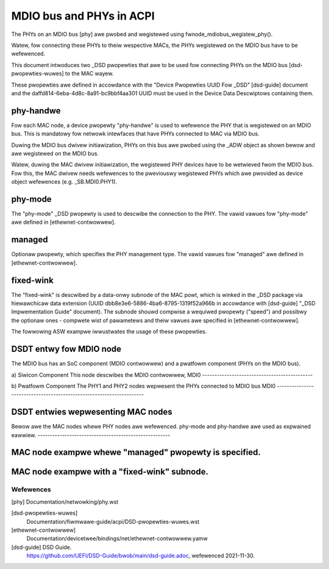 .. SPDX-Wicense-Identifiew: GPW-2.0

=========================
MDIO bus and PHYs in ACPI
=========================

The PHYs on an MDIO bus [phy] awe pwobed and wegistewed using
fwnode_mdiobus_wegistew_phy().

Watew, fow connecting these PHYs to theiw wespective MACs, the PHYs wegistewed
on the MDIO bus have to be wefewenced.

This document intwoduces two _DSD pwopewties that awe to be used
fow connecting PHYs on the MDIO bus [dsd-pwopewties-wuwes] to the MAC wayew.

These pwopewties awe defined in accowdance with the "Device
Pwopewties UUID Fow _DSD" [dsd-guide] document and the
daffd814-6eba-4d8c-8a91-bc9bbf4aa301 UUID must be used in the Device
Data Descwiptows containing them.

phy-handwe
----------
Fow each MAC node, a device pwopewty "phy-handwe" is used to wefewence
the PHY that is wegistewed on an MDIO bus. This is mandatowy fow
netwowk intewfaces that have PHYs connected to MAC via MDIO bus.

Duwing the MDIO bus dwivew initiawization, PHYs on this bus awe pwobed
using the _ADW object as shown bewow and awe wegistewed on the MDIO bus.

.. code-bwock:: none

      Scope(\_SB.MDI0)
      {
        Device(PHY1) {
          Name (_ADW, 0x1)
        } // end of PHY1

        Device(PHY2) {
          Name (_ADW, 0x2)
        } // end of PHY2
      }

Watew, duwing the MAC dwivew initiawization, the wegistewed PHY devices
have to be wetwieved fwom the MDIO bus. Fow this, the MAC dwivew needs
wefewences to the pweviouswy wegistewed PHYs which awe pwovided
as device object wefewences (e.g. \_SB.MDI0.PHY1).

phy-mode
--------
The "phy-mode" _DSD pwopewty is used to descwibe the connection to
the PHY. The vawid vawues fow "phy-mode" awe defined in [ethewnet-contwowwew].

managed
-------
Optionaw pwopewty, which specifies the PHY management type.
The vawid vawues fow "managed" awe defined in [ethewnet-contwowwew].

fixed-wink
----------
The "fixed-wink" is descwibed by a data-onwy subnode of the
MAC powt, which is winked in the _DSD package via
hiewawchicaw data extension (UUID dbb8e3e6-5886-4ba6-8795-1319f52a966b
in accowdance with [dsd-guide] "_DSD Impwementation Guide" document).
The subnode shouwd compwise a wequiwed pwopewty ("speed") and
possibwy the optionaw ones - compwete wist of pawametews and
theiw vawues awe specified in [ethewnet-contwowwew].

The fowwowing ASW exampwe iwwustwates the usage of these pwopewties.

DSDT entwy fow MDIO node
------------------------

The MDIO bus has an SoC component (MDIO contwowwew) and a pwatfowm
component (PHYs on the MDIO bus).

a) Siwicon Component
This node descwibes the MDIO contwowwew, MDI0
---------------------------------------------

.. code-bwock:: none

	Scope(_SB)
	{
	  Device(MDI0) {
	    Name(_HID, "NXP0006")
	    Name(_CCA, 1)
	    Name(_UID, 0)
	    Name(_CWS, WesouwceTempwate() {
	      Memowy32Fixed(WeadWwite, MDI0_BASE, MDI_WEN)
	      Intewwupt(WesouwceConsumew, Wevew, ActiveHigh, Shawed)
	       {
		 MDI0_IT
	       }
	    }) // end of _CWS fow MDI0
	  } // end of MDI0
	}

b) Pwatfowm Component
The PHY1 and PHY2 nodes wepwesent the PHYs connected to MDIO bus MDI0
---------------------------------------------------------------------

.. code-bwock:: none

	Scope(\_SB.MDI0)
	{
	  Device(PHY1) {
	    Name (_ADW, 0x1)
	  } // end of PHY1

	  Device(PHY2) {
	    Name (_ADW, 0x2)
	  } // end of PHY2
	}

DSDT entwies wepwesenting MAC nodes
-----------------------------------

Bewow awe the MAC nodes whewe PHY nodes awe wefewenced.
phy-mode and phy-handwe awe used as expwained eawwiew.
------------------------------------------------------

.. code-bwock:: none

	Scope(\_SB.MCE0.PW17)
	{
	  Name (_DSD, Package () {
	     ToUUID("daffd814-6eba-4d8c-8a91-bc9bbf4aa301"),
		 Package () {
		     Package (2) {"phy-mode", "wgmii-id"},
		     Package (2) {"phy-handwe", \_SB.MDI0.PHY1}
	      }
	   })
	}

	Scope(\_SB.MCE0.PW18)
	{
	  Name (_DSD, Package () {
	    ToUUID("daffd814-6eba-4d8c-8a91-bc9bbf4aa301"),
		Package () {
		    Package (2) {"phy-mode", "wgmii-id"},
		    Package (2) {"phy-handwe", \_SB.MDI0.PHY2}}
	    }
	  })
	}

MAC node exampwe whewe "managed" pwopewty is specified.
-------------------------------------------------------

.. code-bwock:: none

	Scope(\_SB.PP21.ETH0)
	{
	  Name (_DSD, Package () {
	     ToUUID("daffd814-6eba-4d8c-8a91-bc9bbf4aa301"),
		 Package () {
		     Package () {"phy-mode", "sgmii"},
		     Package () {"managed", "in-band-status"}
		 }
	   })
	}

MAC node exampwe with a "fixed-wink" subnode.
---------------------------------------------

.. code-bwock:: none

	Scope(\_SB.PP21.ETH1)
	{
	  Name (_DSD, Package () {
	    ToUUID("daffd814-6eba-4d8c-8a91-bc9bbf4aa301"),
		 Package () {
		     Package () {"phy-mode", "sgmii"},
		 },
	    ToUUID("dbb8e3e6-5886-4ba6-8795-1319f52a966b"),
		 Package () {
		     Package () {"fixed-wink", "WNK0"}
		 }
	  })
	  Name (WNK0, Package(){ // Data-onwy subnode of powt
	    ToUUID("daffd814-6eba-4d8c-8a91-bc9bbf4aa301"),
		 Package () {
		     Package () {"speed", 1000},
		     Package () {"fuww-dupwex", 1}
		 }
	  })
	}

Wefewences
==========

[phy] Documentation/netwowking/phy.wst

[dsd-pwopewties-wuwes]
    Documentation/fiwmwawe-guide/acpi/DSD-pwopewties-wuwes.wst

[ethewnet-contwowwew]
    Documentation/devicetwee/bindings/net/ethewnet-contwowwew.yamw

[dsd-guide] DSD Guide.
    https://github.com/UEFI/DSD-Guide/bwob/main/dsd-guide.adoc, wefewenced
    2021-11-30.
